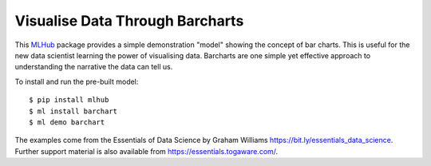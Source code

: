 ================================
Visualise Data Through Barcharts
================================

This `MLHub <https://mlhub.ai>`_ package provides a simple
demonstration "model" showing the concept of bar charts. This is
useful for the new data scientist learning the power of visualising
data. Barcharts are one simple yet effective approach to understanding
the narrative the data can tell us.

To install and run the pre-built model::

  $ pip install mlhub
  $ ml install barchart
  $ ml demo barchart

The examples come from the Essentials of Data Science by Graham
Williams `<https://bit.ly/essentials_data_science>`_. Further support
material is also available from `<https://essentials.togaware.com/>`_.

